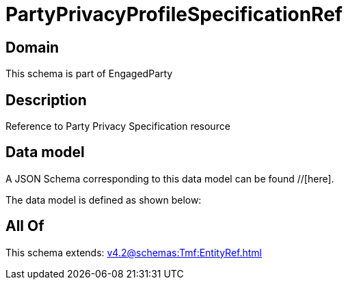 = PartyPrivacyProfileSpecificationRef

[#domain]
== Domain

This schema is part of EngagedParty

[#description]
== Description
Reference to Party Privacy Specification resource


[#data_model]
== Data model

A JSON Schema corresponding to this data model can be found //[here].

The data model is defined as shown below:


[#all_of]
== All Of

This schema extends: xref:v4.2@schemas:Tmf:EntityRef.adoc[]
